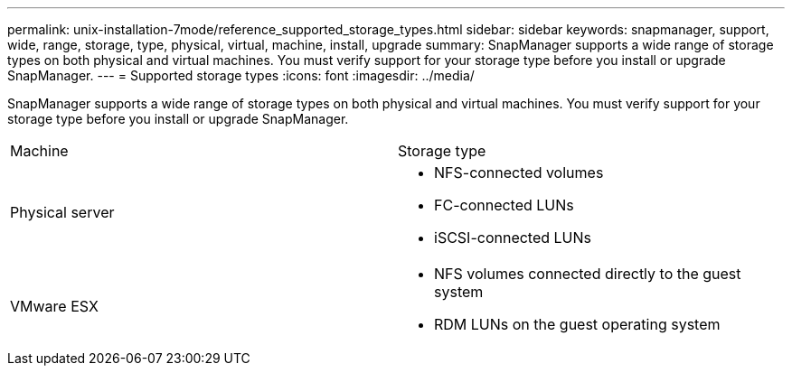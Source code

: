 ---
permalink: unix-installation-7mode/reference_supported_storage_types.html
sidebar: sidebar
keywords: snapmanager, support, wide, range, storage, type, physical, virtual, machine, install, upgrade
summary: SnapManager supports a wide range of storage types on both physical and virtual machines. You must verify support for your storage type before you install or upgrade SnapManager.
---
= Supported storage types
:icons: font
:imagesdir: ../media/

[.lead]
SnapManager supports a wide range of storage types on both physical and virtual machines. You must verify support for your storage type before you install or upgrade SnapManager.

|===
| Machine| Storage type
a|
Physical server
a|

* NFS-connected volumes
* FC-connected LUNs
* iSCSI-connected LUNs

a|
VMware ESX
a|

* NFS volumes connected directly to the guest system
* RDM LUNs on the guest operating system

|===
